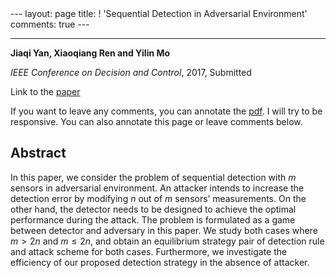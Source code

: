 #+OPTIONS:   H:4 num:nil toc:nil author:nil timestamp:nil tex:t 
#+BEGIN_EXPORT HTML
---
layout: page
title: ! 'Sequential Detection in Adversarial Environment'
comments: true
---
#+END_EXPORT
--------------------------------
*Jiaqi Yan, Xiaoqiang Ren and Yilin Mo*

/IEEE Conference on Decision and Control/, 2017, Submitted

Link to the [[../../../public/papers/cdc17-1.pdf][paper]]

If you want to leave any comments, you can annotate the [[../../../pdfviewer/viewer/web/viewer.html?file=%2Fpublic%2Fpapers%2Fcdc17-1.pdf][pdf]]. I will try to be responsive. You can also annotate this page or leave comments below. 

** Abstract
In this paper, we consider the problem of sequential detection with $m$ sensors in adversarial environment. An attacker intends to increase the detection error by modifying $n$ out of $m$ sensors’ measurements. On the other hand, the detector needs to be designed to achieve the optimal performance during the attack. The problem is formulated as a game between detector and adversary in this paper. We study both cases where $m > 2n$ and $m \leq 2n$, and obtain an equilibrium strategy pair of detection rule and attack scheme for both cases. Furthermore, we investigate the efficiency of our proposed detection strategy in the absence of attacker.
